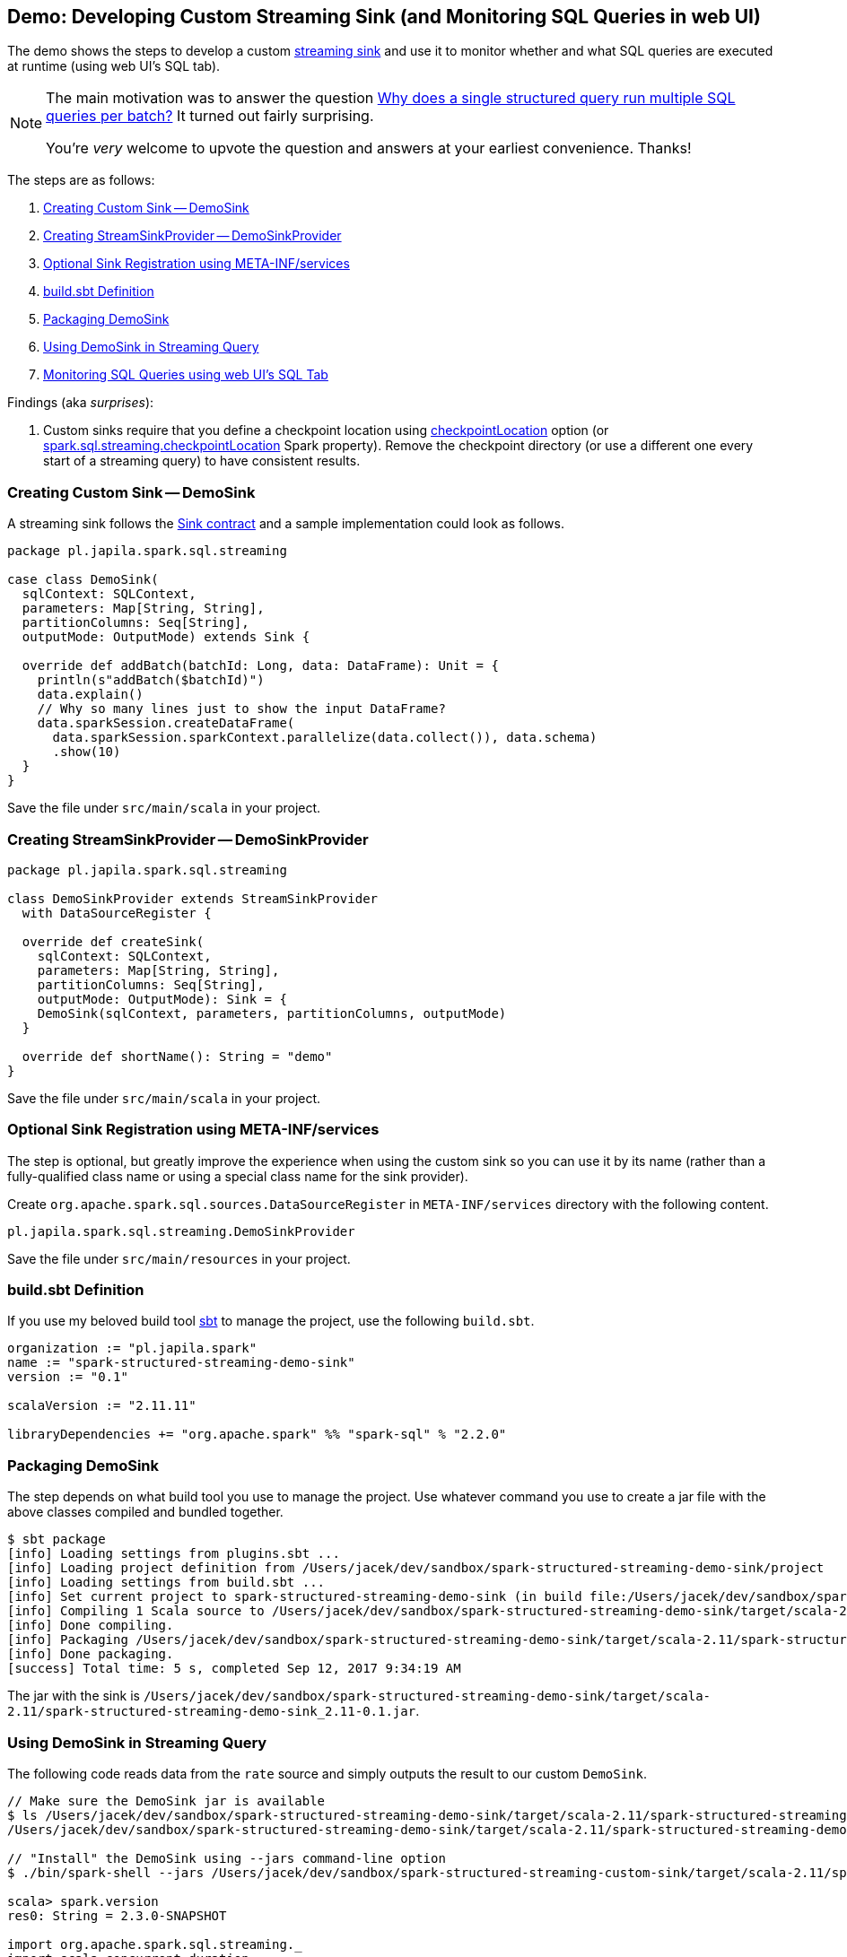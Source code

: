 == Demo: Developing Custom Streaming Sink (and Monitoring SQL Queries in web UI)

The demo shows the steps to develop a custom link:spark-sql-streaming-Sink.adoc[streaming sink] and use it to monitor whether and what SQL queries are executed at runtime (using web UI's SQL tab).

[NOTE]
====
The main motivation was to answer the question https://stackoverflow.com/q/46162143/1305344[Why does a single structured query run multiple SQL queries per batch?] It turned out fairly surprising.

You're _very_ welcome to upvote the question and answers at your earliest convenience. Thanks!
====

The steps are as follows:

1. <<DemoSink, Creating Custom Sink -- DemoSink>>
1. <<DemoSinkProvider, Creating StreamSinkProvider -- DemoSinkProvider>>
1. <<registering-sink, Optional Sink Registration using META-INF/services>>
1. <<build-sbt, build.sbt Definition>>
1. <<packaging-sink, Packaging DemoSink>>
1. <<using-sink, Using DemoSink in Streaming Query>>
1. <<webui-sql-queries, Monitoring SQL Queries using web UI's SQL Tab>>

Findings (aka _surprises_):

1. Custom sinks require that you define a checkpoint location using link:spark-sql-streaming-DataStreamWriter.adoc#checkpointLocation[checkpointLocation] option (or link:spark-sql-streaming-properties.adoc#spark.sql.streaming.checkpointLocation[spark.sql.streaming.checkpointLocation] Spark property). Remove the checkpoint directory (or use a different one every start of a streaming query) to have consistent results.

=== [[DemoSink]] Creating Custom Sink -- DemoSink

A streaming sink follows the link:spark-sql-streaming-Sink.adoc#contract[Sink contract] and a sample implementation could look as follows.

[source, scala]
----
package pl.japila.spark.sql.streaming

case class DemoSink(
  sqlContext: SQLContext,
  parameters: Map[String, String],
  partitionColumns: Seq[String],
  outputMode: OutputMode) extends Sink {

  override def addBatch(batchId: Long, data: DataFrame): Unit = {
    println(s"addBatch($batchId)")
    data.explain()
    // Why so many lines just to show the input DataFrame?
    data.sparkSession.createDataFrame(
      data.sparkSession.sparkContext.parallelize(data.collect()), data.schema)
      .show(10)
  }
}
----

Save the file under `src/main/scala` in your project.

=== [[DemoSinkProvider]] Creating StreamSinkProvider -- DemoSinkProvider

[source, scala]
----
package pl.japila.spark.sql.streaming

class DemoSinkProvider extends StreamSinkProvider
  with DataSourceRegister {

  override def createSink(
    sqlContext: SQLContext,
    parameters: Map[String, String],
    partitionColumns: Seq[String],
    outputMode: OutputMode): Sink = {
    DemoSink(sqlContext, parameters, partitionColumns, outputMode)
  }

  override def shortName(): String = "demo"
}
----

Save the file under `src/main/scala` in your project.

=== [[registering-sink]] Optional Sink Registration using META-INF/services

The step is optional, but greatly improve the experience when using the custom sink so you can use it by its name (rather than a fully-qualified class name or using a special class name for the sink provider).

Create `org.apache.spark.sql.sources.DataSourceRegister` in `META-INF/services` directory with the following content.

[source, scala]
----
pl.japila.spark.sql.streaming.DemoSinkProvider
----

Save the file under `src/main/resources` in your project.

=== [[build-sbt]] build.sbt Definition

If you use my beloved build tool http://www.scala-sbt.org/[sbt] to manage the project, use the following `build.sbt`.

[source, scala]
----
organization := "pl.japila.spark"
name := "spark-structured-streaming-demo-sink"
version := "0.1"

scalaVersion := "2.11.11"

libraryDependencies += "org.apache.spark" %% "spark-sql" % "2.2.0"
----

=== [[packaging-sink]] Packaging DemoSink

The step depends on what build tool you use to manage the project. Use whatever command you use to create a jar file with the above classes compiled and bundled together.

```
$ sbt package
[info] Loading settings from plugins.sbt ...
[info] Loading project definition from /Users/jacek/dev/sandbox/spark-structured-streaming-demo-sink/project
[info] Loading settings from build.sbt ...
[info] Set current project to spark-structured-streaming-demo-sink (in build file:/Users/jacek/dev/sandbox/spark-structured-streaming-demo-sink/)
[info] Compiling 1 Scala source to /Users/jacek/dev/sandbox/spark-structured-streaming-demo-sink/target/scala-2.11/classes ...
[info] Done compiling.
[info] Packaging /Users/jacek/dev/sandbox/spark-structured-streaming-demo-sink/target/scala-2.11/spark-structured-streaming-demo-sink_2.11-0.1.jar ...
[info] Done packaging.
[success] Total time: 5 s, completed Sep 12, 2017 9:34:19 AM
```

The jar with the sink is `/Users/jacek/dev/sandbox/spark-structured-streaming-demo-sink/target/scala-2.11/spark-structured-streaming-demo-sink_2.11-0.1.jar`.

=== [[using-sink]] Using DemoSink in Streaming Query

The following code reads data from the `rate` source and simply outputs the result to our custom `DemoSink`.

```
// Make sure the DemoSink jar is available
$ ls /Users/jacek/dev/sandbox/spark-structured-streaming-demo-sink/target/scala-2.11/spark-structured-streaming-demo-sink_2.11-0.1.jar
/Users/jacek/dev/sandbox/spark-structured-streaming-demo-sink/target/scala-2.11/spark-structured-streaming-demo-sink_2.11-0.1.jar

// "Install" the DemoSink using --jars command-line option
$ ./bin/spark-shell --jars /Users/jacek/dev/sandbox/spark-structured-streaming-custom-sink/target/scala-2.11/spark-structured-streaming-custom-sink_2.11-0.1.jar

scala> spark.version
res0: String = 2.3.0-SNAPSHOT

import org.apache.spark.sql.streaming._
import scala.concurrent.duration._
val sq = spark.
  readStream.
  format("rate").
  load.
  writeStream.
  format("demo").
  option("checkpointLocation", "/tmp/demo-checkpoint").
  trigger(Trigger.ProcessingTime(10.seconds)).
  start

// In the end...
scala> sq.stop
17/09/12 09:59:28 INFO StreamExecution: Query [id = 03cd78e3-94e2-439c-9c12-cfed0c996812, runId = 6938af91-9806-4404-965a-5ae7525d5d3f] was stopped
```

=== [[webui-sql-queries]] Monitoring SQL Queries using web UI's SQL Tab

Open http://localhost:4040/SQL/.

You should find that every trigger (aka _batch_) results in 3 SQL queries. Why?

.web UI's SQL Tab and Completed Queries (3 Queries per Batch)
image::images/webui-sql-completed-queries-three-per-batch.png[align="center"]

The answer lies in what sources and sink a streaming query uses (and differs per streaming query).

In our case, <<DemoSink, DemoSink>> `collects` the rows from the input `DataFrame` and `shows` it afterwards. That gives 2 SQL queries (as you can see after executing the following batch queries).

[source, scala]
----
// batch non-streaming query
val data = (0 to 3).toDF("id")

// That gives one SQL query
data.collect

// That gives one SQL query, too
data.show
----

The remaining query (which is the first among the queries) is executed when you `load` the data.

That can be observed easily when you change <<DemoSink, DemoSink>> to not "touch" the input `data` (in `addBatch`) in any way.

[source, scala]
----
override def addBatch(batchId: Long, data: DataFrame): Unit = {
  println(s"addBatch($batchId)")
}
----

Re-run the streaming query (using the new `DemoSink`) and use web UI's SQL tab to see the queries. You should have just one query per batch (and no Spark jobs given nothing is really done in the sink's `addBatch`).

.web UI's SQL Tab and Completed Queries (1 Query per Batch)
image::images/webui-sql-completed-queries-one-per-batch.png[align="center"]
